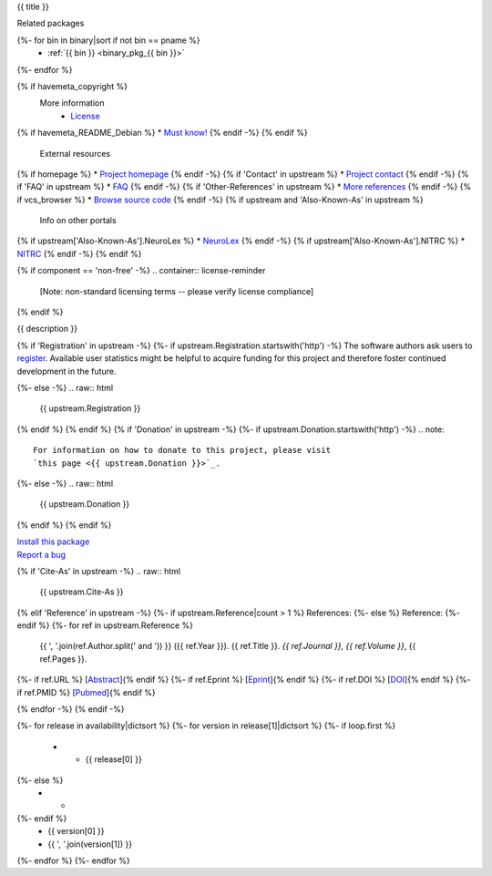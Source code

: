 
.. _binary_pkg_{{ pname }}:

{{ title }}

.. container:: package_info_links

  Related packages
{%- for bin in binary|sort if not bin == pname %}
    * :ref:`{{ bin }} <binary_pkg_{{ bin }}>`
{%- endfor %}

{% if havemeta_copyright %}
  More information
    * `License <{{ cfg.get('metadata', 'source extracts baseurl') }}/{{ src_name }}/copyright>`_
{% if havemeta_README_Debian %}    * `Must know! <{{ cfg.get('metadata', 'source extracts baseurl') }}/{{ src_name }}/README.Debian>`_
{% endif -%}
{% endif %}
  External resources
{% if homepage %}    * `Project homepage <{{ homepage }}>`_
{% endif -%}
{% if 'Contact' in upstream %}    * `Project contact <{{ upstream.Contact }}>`_
{% endif -%}
{% if 'FAQ' in upstream %}    * `FAQ <{{ upstream.FAQ }}>`_
{% endif -%}
{% if 'Other-References' in upstream %}    * `More references <{{ upstream['Other-References'] }}>`_
{% endif -%}
{% if vcs_browser %}    * `Browse source code <{{ vcs_browser }}>`_
{% endif -%}
{% if upstream and 'Also-Known-As' in upstream %}
  Info on other portals
{% if upstream['Also-Known-As'].NeuroLex %}    * `NeuroLex <http://uri.neuinfo.org/nif/nifstd/{{ upstream['Also-Known-As'].NeuroLex }}>`_
{% endif -%}
{% if upstream['Also-Known-As'].NITRC %}    * `NITRC <http://www.nitrc.org/project?group_id={{ upstream['Also-Known-As'].NITRC }}>`_
{% endif -%}
{% endif %}

{% if component == 'non-free' -%}
.. container:: license-reminder

  [Note: non-standard licensing terms -- please verify license compliance]
{% endif %}

{{ description }}

{% if 'Registration' in upstream -%}
{%- if upstream.Registration.startswith('http') -%}
The software authors ask users to `register <{{ upstream.Registration }}>`_.
Available user statistics might be helpful to acquire funding for this project
and therefore foster continued development in the future.

{%- else -%}
.. raw:: html

  {{ upstream.Registration }}

{% endif %}
{% endif %}
{% if 'Donation' in upstream -%}
{%- if upstream.Donation.startswith('http') -%}
.. note::

  For information on how to donate to this project, please visit
  `this page <{{ upstream.Donation }}>`_.

{%- else -%}
.. raw:: html

  {{ upstream.Donation }}

{% endif %}
{% endif %}


.. container:: pkg_install_link

  `Install this package </install_pkg.html?p={{ pname }}>`_

.. container:: pkg_bugreport_link

  `Report a bug </reportbug.html?p={{ pname }}>`_

{% if 'Cite-As' in upstream -%}
.. raw:: html

  {{ upstream.Cite-As }}

{% elif 'Reference' in upstream -%}
{%- if upstream.Reference|count > 1 %}
References:
{%- else %}
Reference:
{%- endif %}
{%- for ref in upstream.Reference %}
  {{ ', '.join(ref.Author.split(' and ')) }} ({{ ref.Year }}).
  {{ ref.Title }}. *{{ ref.Journal }}, {{ ref.Volume }}*, {{ ref.Pages }}.
{%- if ref.URL %} [`Abstract <{{ ref.URL }}>`_]{% endif %}
{%- if ref.Eprint %} [`Eprint <{{ ref.Eprint }}>`_]{% endif %}
{%- if ref.DOI %} [`DOI <http://dx.doi.org/{{ ref.DOI }}>`_]{% endif %}
{%- if ref.PMID %} [`Pubmed <http://www.ncbi.nlm.nih.gov/pubmed/{{ ref.PMID }}>`_]{% endif %}

{% endfor -%}
{% endif -%}

.. container:: package_availability clear

  .. list-table:: Package availability chart
     :header-rows: 1
     :stub-columns: 1

     * - Distribution
       - Version
       - Architectures
  {%- for release in availability|dictsort %}
  {%- for version in release[1]|dictsort %}
  {%- if loop.first %}
     * - {{ release[0] }}
  {%- else %}
     * -
  {%- endif %}
       - {{ version[0] }}
       - {{ ', '.join(version[1]) }}
  {%- endfor %}
  {%- endfor %}
